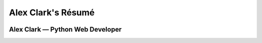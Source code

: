 Alex Clark's Résumé
===================

.. image:: aclark-jobs.png

Alex Clark — Python Web Developer
---------------------------------
